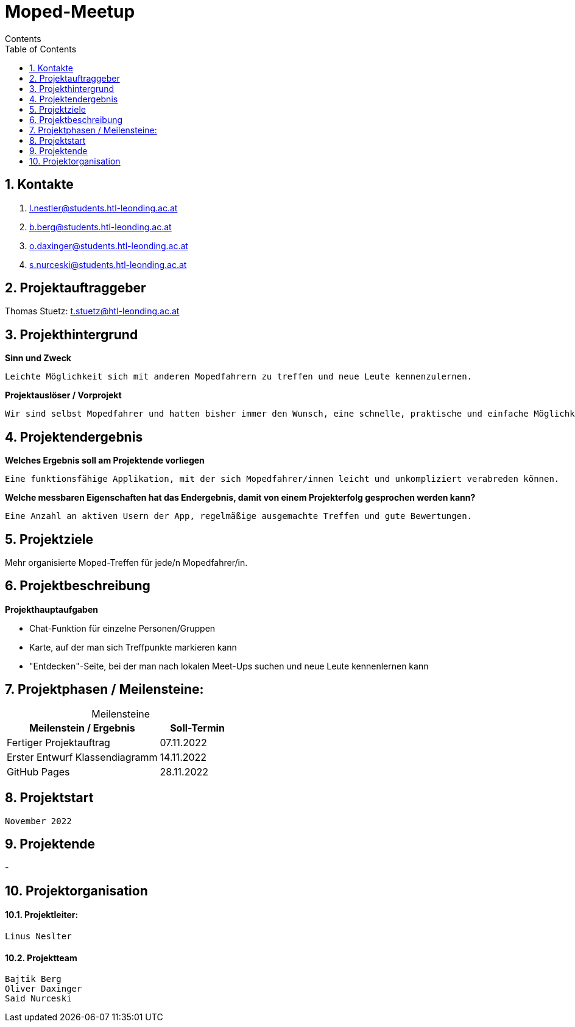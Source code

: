 = Moped-Meetup
Contents
:toc: left
:sectnums:
:toclevels: 1
:table-caption:
:linkattrs:

== Kontakte

 1. l.nestler@students.htl-leonding.ac.at
 2. b.berg@students.htl-leonding.ac.at
 3. o.daxinger@students.htl-leonding.ac.at
 4. s.nurceski@students.htl-leonding.ac.at

== Projektauftraggeber

Thomas Stuetz: t.stuetz@htl-leonding.ac.at

== Projekthintergrund

*Sinn und Zweck*

 Leichte Möglichkeit sich mit anderen Mopedfahrern zu treffen und neue Leute kennenzulernen.

*Projektauslöser / Vorprojekt*

 Wir sind selbst Mopedfahrer und hatten bisher immer den Wunsch, eine schnelle, praktische und einfache Möglichkeit zu haben, neue Mopedfahrer/Mopedfahrerinnen kennenzulernen. 

== Projektendergebnis

*Welches Ergebnis soll am Projektende vorliegen*

 Eine funktionsfähige Applikation, mit der sich Mopedfahrer/innen leicht und unkompliziert verabreden können.

*Welche messbaren Eigenschaften hat das Endergebnis, damit von einem Projekterfolg gesprochen werden kann?*

 Eine Anzahl an aktiven Usern der App, regelmäßige ausgemachte Treffen und gute Bewertungen.

== Projektziele

Mehr organisierte Moped-Treffen für jede/n Mopedfahrer/in.

== Projektbeschreibung

*Projekthauptaufgaben*

- Chat-Funktion für einzelne Personen/Gruppen
- Karte, auf der man sich Treffpunkte markieren kann
- "Entdecken"-Seite, bei der man nach lokalen Meet-Ups suchen und neue Leute kennenlernen kann

== Projektphasen / Meilensteine:

[caption=]
.Meilensteine
[cols="2,1"]
|===
|Meilenstein / Ergebnis | Soll-Termin

|Fertiger Projektauftrag | 07.11.2022
|Erster Entwurf Klassendiagramm | 14.11.2022
|GitHub Pages | 28.11.2022
|===

== Projektstart
 November 2022

== Projektende
-

== Projektorganisation

==== Projektleiter:
 Linus Neslter

==== Projektteam
 Bajtik Berg
 Oliver Daxinger
 Said Nurceski
